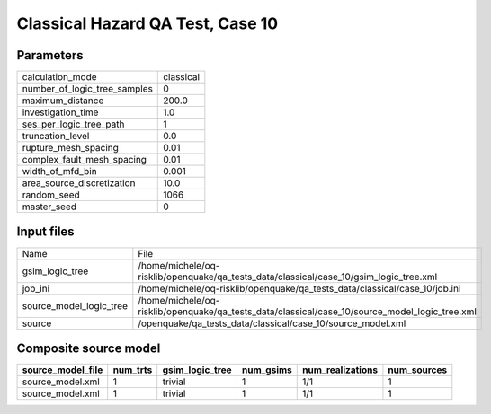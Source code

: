 Classical Hazard QA Test, Case 10
=================================

Parameters
----------
============================ =========
calculation_mode             classical
number_of_logic_tree_samples 0        
maximum_distance             200.0    
investigation_time           1.0      
ses_per_logic_tree_path      1        
truncation_level             0.0      
rupture_mesh_spacing         0.01     
complex_fault_mesh_spacing   0.01     
width_of_mfd_bin             0.001    
area_source_discretization   10.0     
random_seed                  1066     
master_seed                  0        
============================ =========

Input files
-----------
======================= ==============================================================================================
Name                    File                                                                                          
gsim_logic_tree         /home/michele/oq-risklib/openquake/qa_tests_data/classical/case_10/gsim_logic_tree.xml        
job_ini                 /home/michele/oq-risklib/openquake/qa_tests_data/classical/case_10/job.ini                    
source_model_logic_tree /home/michele/oq-risklib/openquake/qa_tests_data/classical/case_10/source_model_logic_tree.xml
source                  /openquake/qa_tests_data/classical/case_10/source_model.xml                                   
======================= ==============================================================================================

Composite source model
----------------------
================= ======== =============== ========= ================ ===========
source_model_file num_trts gsim_logic_tree num_gsims num_realizations num_sources
================= ======== =============== ========= ================ ===========
source_model.xml  1        trivial         1         1/1              1          
source_model.xml  1        trivial         1         1/1              1          
================= ======== =============== ========= ================ ===========
